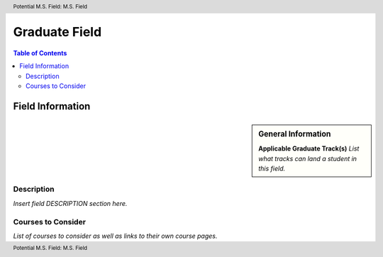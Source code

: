 .. header:: Potential M.S. Field: M.S. Field
.. footer:: Potential M.S. Field: M.S. Field

.. index::
    .. insert relevant index tags

##############
Graduate Field
##############

.. contents:: Table of Contents

******************
Field Information
******************

.. sidebar:: General Information

    **Applicable Graduate Track(s)**
    *List what tracks can land a student in this field.*

Description
===========

*Insert field DESCRIPTION section here.*

Courses to Consider
===================

*List of courses to consider as well as links to their own course pages.*
